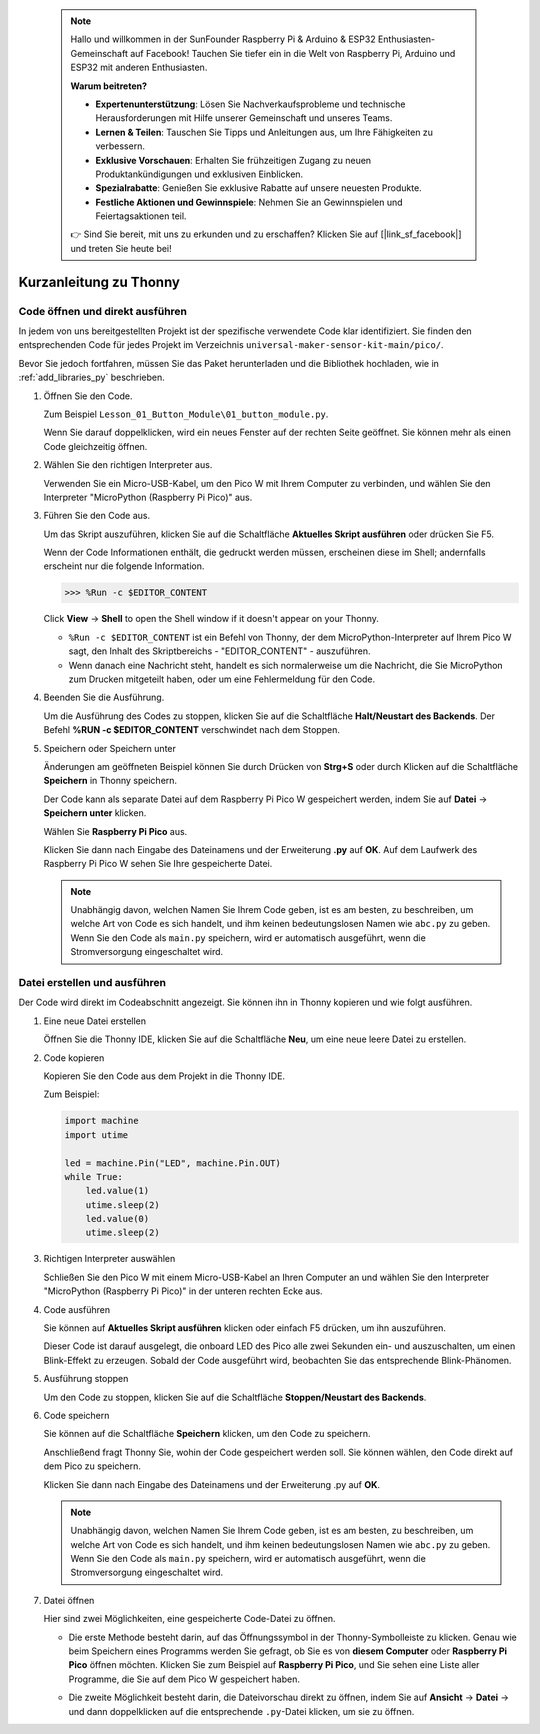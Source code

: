  .. note::

    Hallo und willkommen in der SunFounder Raspberry Pi & Arduino & ESP32 Enthusiasten-Gemeinschaft auf Facebook! Tauchen Sie tiefer ein in die Welt von Raspberry Pi, Arduino und ESP32 mit anderen Enthusiasten.

    **Warum beitreten?**

    - **Expertenunterstützung**: Lösen Sie Nachverkaufsprobleme und technische Herausforderungen mit Hilfe unserer Gemeinschaft und unseres Teams.
    - **Lernen & Teilen**: Tauschen Sie Tipps und Anleitungen aus, um Ihre Fähigkeiten zu verbessern.
    - **Exklusive Vorschauen**: Erhalten Sie frühzeitigen Zugang zu neuen Produktankündigungen und exklusiven Einblicken.
    - **Spezialrabatte**: Genießen Sie exklusive Rabatte auf unsere neuesten Produkte.
    - **Festliche Aktionen und Gewinnspiele**: Nehmen Sie an Gewinnspielen und Feiertagsaktionen teil.

    👉 Sind Sie bereit, mit uns zu erkunden und zu erschaffen? Klicken Sie auf [|link_sf_facebook|] und treten Sie heute bei!


Kurzanleitung zu Thonny
==================================

.. _open_run_code_py:

Code öffnen und direkt ausführen
---------------------------------------------

In jedem von uns bereitgestellten Projekt ist der spezifische verwendete Code klar identifiziert. Sie finden den entsprechenden Code für jedes Projekt im Verzeichnis ``universal-maker-sensor-kit-main/pico/``.

Bevor Sie jedoch fortfahren, müssen Sie das Paket herunterladen und die Bibliothek hochladen, wie in :ref:`add_libraries_py` beschrieben.

#. Öffnen Sie den Code.

   Zum Beispiel ``Lesson_01_Button_Module\01_button_module.py``.

   Wenn Sie darauf doppelklicken, wird ein neues Fenster auf der rechten Seite geöffnet. Sie können mehr als einen Code gleichzeitig öffnen.

   .. image:: img/05_open_code.png

#. Wählen Sie den richtigen Interpreter aus.

   Verwenden Sie ein Micro-USB-Kabel, um den Pico W mit Ihrem Computer zu verbinden, und wählen Sie den Interpreter "MicroPython (Raspberry Pi Pico)" aus.

   .. image:: img/05_sec_inter.png

#. Führen Sie den Code aus.

   Um das Skript auszuführen, klicken Sie auf die Schaltfläche **Aktuelles Skript ausführen** oder drücken Sie F5.

   .. image:: img/05_run_it.png

   Wenn der Code Informationen enthält, die gedruckt werden müssen, erscheinen diese im Shell; andernfalls erscheint nur die folgende Information.

   .. code-block:: shell

      >>> %Run -c $EDITOR_CONTENT

   Click **View** -> **Shell** to open the Shell window if it doesn't appear on your Thonny.

   * ``%Run -c $EDITOR_CONTENT`` ist ein Befehl von Thonny, der dem MicroPython-Interpreter auf Ihrem Pico W sagt, den Inhalt des Skriptbereichs - "EDITOR_CONTENT" - auszuführen.
   * Wenn danach eine Nachricht steht, handelt es sich normalerweise um die Nachricht, die Sie MicroPython zum Drucken mitgeteilt haben, oder um eine Fehlermeldung für den Code.

   .. raw:: html

      <br/>

#. Beenden Sie die Ausführung.

   .. image:: img/05_stop_it.png

   Um die Ausführung des Codes zu stoppen, klicken Sie auf die Schaltfläche **Halt/Neustart des Backends**. Der Befehl **%RUN -c $EDITOR_CONTENT** verschwindet nach dem Stoppen.

#. Speichern oder Speichern unter

   Änderungen am geöffneten Beispiel können Sie durch Drücken von **Strg+S** oder durch Klicken auf die Schaltfläche **Speichern** in Thonny speichern.

   Der Code kann als separate Datei auf dem Raspberry Pi Pico W gespeichert werden, indem Sie auf **Datei** -> **Speichern unter** klicken.

   .. image:: img/05_save_as.png

   Wählen Sie **Raspberry Pi Pico** aus.

   .. image:: img/05_sec_pico.png

   Klicken Sie dann nach Eingabe des Dateinamens und der Erweiterung **.py** auf **OK**. Auf dem Laufwerk des Raspberry Pi Pico W sehen Sie Ihre gespeicherte Datei.

   .. image:: img/05_sec_name.png

   .. note::
       Unabhängig davon, welchen Namen Sie Ihrem Code geben, ist es am besten, zu beschreiben, um welche Art von Code es sich handelt, und ihm keinen bedeutungslosen Namen wie ``abc.py`` zu geben.
       Wenn Sie den Code als ``main.py`` speichern, wird er automatisch ausgeführt, wenn die Stromversorgung eingeschaltet wird.


Datei erstellen und ausführen
-------------------------------------

Der Code wird direkt im Codeabschnitt angezeigt. Sie können ihn in Thonny kopieren und wie folgt ausführen.

#. Eine neue Datei erstellen

   Öffnen Sie die Thonny IDE, klicken Sie auf die Schaltfläche **Neu**, um eine neue leere Datei zu erstellen.

   .. image:: img/new_file.png

#. Code kopieren

   Kopieren Sie den Code aus dem Projekt in die Thonny IDE.

   Zum Beispiel:

   .. code:: python

      import machine
      import utime
      
      led = machine.Pin("LED", machine.Pin.OUT)
      while True:
          led.value(1)
          utime.sleep(2)
          led.value(0)
          utime.sleep(2)

   .. image:: img/05_2_copy_file.png

#. Richtigen Interpreter auswählen

   Schließen Sie den Pico W mit einem Micro-USB-Kabel an Ihren Computer an und wählen Sie den Interpreter "MicroPython (Raspberry Pi Pico)" in der unteren rechten Ecke aus.

   .. image:: img/05_2_sec_inter.png

#. Code ausführen

   Sie können auf **Aktuelles Skript ausführen** klicken oder einfach F5 drücken, um ihn auszuführen. 

   Dieser Code ist darauf ausgelegt, die onboard LED des Pico alle zwei Sekunden ein- und auszuschalten, um einen Blink-Effekt zu erzeugen. Sobald der Code ausgeführt wird, beobachten Sie das entsprechende Blink-Phänomen.

   .. image:: img/05_2_run_it.png

#. Ausführung stoppen

   Um den Code zu stoppen, klicken Sie auf die Schaltfläche **Stoppen/Neustart des Backends**. 
   
   .. image:: img/05_2_stop_it.png

#. Code speichern

   Sie können auf die Schaltfläche **Speichern** klicken, um den Code zu speichern.

   .. image:: img/05_2_save_code.png

   Anschließend fragt Thonny Sie, wohin der Code gespeichert werden soll. Sie können wählen, den Code direkt auf dem Pico zu speichern.

   .. image:: img/05_sec_pico.png

   Klicken Sie dann nach Eingabe des Dateinamens und der Erweiterung .py auf **OK**. 

   .. image:: img/05_2_save_code_2.png

   .. note::
       Unabhängig davon, welchen Namen Sie Ihrem Code geben, ist es am besten, zu beschreiben, um welche Art von Code es sich handelt, und ihm keinen bedeutungslosen Namen wie ``abc.py`` zu geben.
       Wenn Sie den Code als ``main.py`` speichern, wird er automatisch ausgeführt, wenn die Stromversorgung eingeschaltet wird.

#. Datei öffnen

   Hier sind zwei Möglichkeiten, eine gespeicherte Code-Datei zu öffnen.

   * Die erste Methode besteht darin, auf das Öffnungssymbol in der Thonny-Symbolleiste zu klicken. Genau wie beim Speichern eines Programms werden Sie gefragt, ob Sie es von **diesem Computer** oder **Raspberry Pi Pico** öffnen möchten. Klicken Sie zum Beispiel auf **Raspberry Pi Pico**, und Sie sehen eine Liste aller Programme, die Sie auf dem Pico W gespeichert haben.

     .. image:: img/05_2_open_file.png

   * Die zweite Möglichkeit besteht darin, die Dateivorschau direkt zu öffnen, indem Sie auf **Ansicht** -> **Datei** -> und dann doppelklicken auf die entsprechende ``.py``-Datei klicken, um sie zu öffnen.

     .. image:: img/05_2_file_view.png

